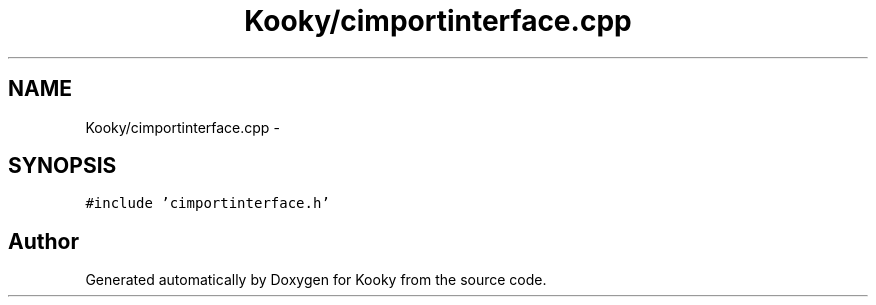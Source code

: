 .TH "Kooky/cimportinterface.cpp" 3 "Thu Feb 11 2016" "Kooky" \" -*- nroff -*-
.ad l
.nh
.SH NAME
Kooky/cimportinterface.cpp \- 
.SH SYNOPSIS
.br
.PP
\fC#include 'cimportinterface\&.h'\fP
.br

.SH "Author"
.PP 
Generated automatically by Doxygen for Kooky from the source code\&.
